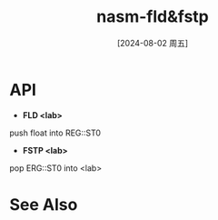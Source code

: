 :PROPERTIES:
:ID:       2c320b21-c872-42b5-9d77-9127c1becbb5
:END:
#+title: nasm-fld&fstp
#+date: [2024-08-02 周五]
#+last_modified:  

* API
- *FLD <lab>*
push float into REG::ST0

- *FSTP <lab>*
pop ERG::ST0 into <lab>


* See Also
